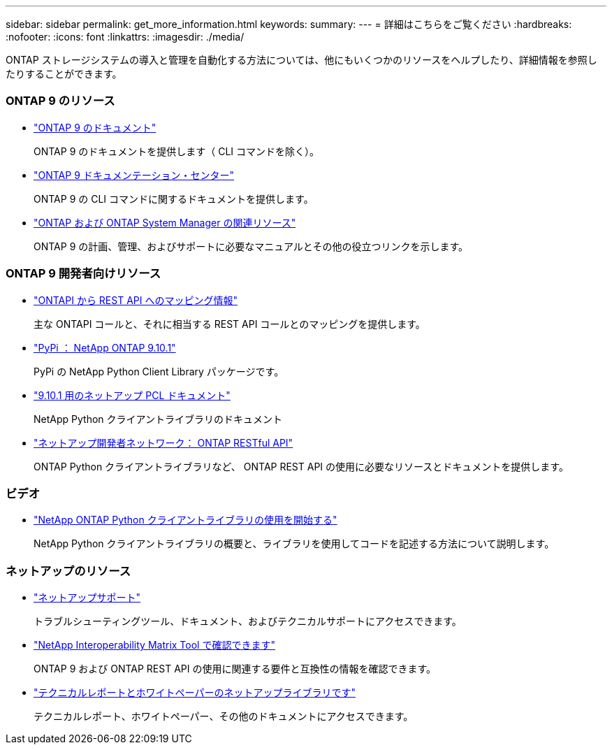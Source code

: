---
sidebar: sidebar 
permalink: get_more_information.html 
keywords:  
summary:  
---
= 詳細はこちらをご覧ください
:hardbreaks:
:nofooter: 
:icons: font
:linkattrs: 
:imagesdir: ./media/


[role="lead"]
ONTAP ストレージシステムの導入と管理を自動化する方法については、他にもいくつかのリソースをヘルプしたり、詳細情報を参照したりすることができます。



=== ONTAP 9 のリソース

* https://docs.netapp.com/us-en/ontap/["ONTAP 9 のドキュメント"^]
+
ONTAP 9 のドキュメントを提供します（ CLI コマンドを除く）。

* https://docs.netapp.com/ontap-9/index.jsp["ONTAP 9 ドキュメンテーション・センター"^]
+
ONTAP 9 の CLI コマンドに関するドキュメントを提供します。

* https://www.netapp.com/us/documentation/ontap-and-oncommand-system-manager.aspx["ONTAP および ONTAP System Manager の関連リソース"^]
+
ONTAP 9 の計画、管理、およびサポートに必要なマニュアルとその他の役立つリンクを示します。





=== ONTAP 9 開発者向けリソース

* https://library.netapp.com/ecm/ecm_download_file/ECMLP2879870["ONTAPI から REST API へのマッピング情報"^]
+
主な ONTAPI コールと、それに相当する REST API コールとのマッピングを提供します。

* https://pypi.org/project/netapp-ontap["PyPi ： NetApp ONTAP 9.10.1"^]
+
PyPi の NetApp Python Client Library パッケージです。

* https://library.netapp.com/ecmdocs/ECMLP2879970/html/index.html["9.10.1 用のネットアップ PCL ドキュメント"^]
+
NetApp Python クライアントライブラリのドキュメント

* https://devnet.netapp.com/restapi.php["ネットアップ開発者ネットワーク： ONTAP RESTful API"^]
+
ONTAP Python クライアントライブラリなど、 ONTAP REST API の使用に必要なリソースとドキュメントを提供します。





=== ビデオ

* https://www.youtube.com/watch?v=Wws3SB5d9Ss["NetApp ONTAP Python クライアントライブラリの使用を開始する"^]
+
NetApp Python クライアントライブラリの概要と、ライブラリを使用してコードを記述する方法について説明します。





=== ネットアップのリソース

* https://mysupport.netapp.com/["ネットアップサポート"^]
+
トラブルシューティングツール、ドキュメント、およびテクニカルサポートにアクセスできます。

* https://mysupport.netapp.com/matrix["NetApp Interoperability Matrix Tool で確認できます"^]
+
ONTAP 9 および ONTAP REST API の使用に関連する要件と互換性の情報を確認できます。

* http://www.netapp.com/us/library/index.aspx["テクニカルレポートとホワイトペーパーのネットアップライブラリです"^]
+
テクニカルレポート、ホワイトペーパー、その他のドキュメントにアクセスできます。


